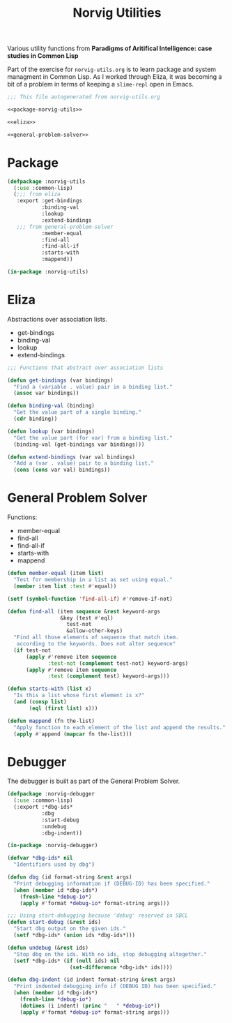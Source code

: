 #+TITLE: Norvig Utilities
#+OPTIONS: num:nil ^:{}

Various utility functions from *Paradigms of Aritifical Intelligence: case studies in Common Lisp*

Part of the exercise for =norvig-utils.org= is to learn package and system managment in Common Lisp. As I worked through Eliza, it was becoming a bit of a problem in terms of keeping a =slime-repl= open in Emacs.

#+Begin_SRC lisp :tangle norvig-utils.lisp :noweb tangle
  ;;; This file autogenerated from norvig-utils.org

  <<package-norvig-utils>>

  <<eliza>>

  <<general-problem-solver>>
#+END_SRC
* Package
#+NAME: package-norvig-utils
#+BEGIN_SRC lisp :noweb tangle
  (defpackage :norvig-utils
    (:use :common-lisp)
    (;;; from eliza
     :export :get-bindings
             :binding-val
             :lookup
             :extend-bindings
     ;;; from general-problem-solver
             :member-equal
             :find-all
             :find-all-if
             :starts-with
             :mappend))

  (in-package :norvig-utils)
#+END_SRC
* Eliza
Abstractions over association lists.
+ get-bindings
+ binding-val
+ lookup
+ extend-bindings
#+NAME: eliza
#+BEGIN_SRC lisp
  ;;; Functions that abstract over association lists

  (defun get-bindings (var bindings)
    "Find a (variable . value) pair in a binding list."
    (assoc var bindings))

  (defun binding-val (binding)
    "Get the value part of a single binding."
    (cdr binding))

  (defun lookup (var bindings)
    "Get the value part (for var) from a binding list."
    (binding-val (get-bindings var bindings)))

  (defun extend-bindings (var val bindings)
    "Add a (var . value) pair to a binding list."
    (cons (cons var val) bindings))
#+END_SRC

* General Problem Solver
Functions:
+ member-equal
+ find-all
+ find-all-if
+ starts-with
+ mappend
#+NAME: general-problem-solver
#+BEGIN_SRC lisp
  (defun member-equal (item list)
    "Test for membership in a list as set using equal."
    (member item list :test #'equal))

  (setf (symbol-function 'find-all-if) #'remove-if-not)

  (defun find-all (item sequence &rest keyword-args
                   &key (test #'eql)
                     test-not
                     &allow-other-keys)
    "Find all those elements of sequence that match item.
     according to the keywords. Does not alter sequence"
    (if test-not
        (apply #'remove item sequence
               :test-not (complement test-not) keyword-args)
        (apply #'remove item sequence
               :test (complement test) keyword-args)))

  (defun starts-with (list x)
    "Is this a list whose first element is x?"
    (and (consp list)
         (eql (first list) x)))

  (defun mappend (fn the-list)
    "Apply function to each element of the list and append the results."
    (apply #'append (mapcar fn the-list)))
#+END_SRC
* Debugger
The debugger is built as part of the General Problem Solver.
#+BEGIN_SRC lisp :tangle norvig-debugger.lisp
  (defpackage :norvig-debugger
    (:use :common-lisp)
    (:export :*dbg-ids*
             :dbg
             :start-debug
             :undebug
             :dbg-indent))

  (in-package :norvig-debugger)

  (defvar *dbg-ids* nil
    "Identifiers used by dbg")

  (defun dbg (id format-string &rest args)
    "Print debugging information if (DEBUG-ID) has been specified."
    (when (member id *dbg-ids*)
      (fresh-line *debug-io*)
      (apply #'format *debug-io* format-string args)))

  ;;; Using start-debugging because 'debug' reserved in SBCL
  (defun start-debug (&rest ids)
    "Start dbg output on the given ids."
    (setf *dbg-ids* (union ids *dbg-ids*)))

  (defun undebug (&rest ids)
    "Stop dbg on the ids. With no ids, stop debugging altogether."
    (setf *dbg-ids* (if (null ids) nil
                      (set-difference *dbg-ids* ids))))

  (defun dbg-indent (id indent format-string &rest args)
    "Print indented debugging info if (DEBUG ID) has been specified."
    (when (member id *dbg-ids*)
      (fresh-line *debug-io*)
      (dotimes (i indent) (princ "   " *debug-io*))
      (apply #'format *debug-io* format-string args)))
#+END_SRC
